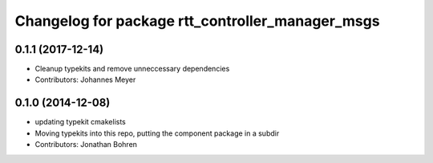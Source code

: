 ^^^^^^^^^^^^^^^^^^^^^^^^^^^^^^^^^^^^^^^^^^^^^^^^^
Changelog for package rtt_controller_manager_msgs
^^^^^^^^^^^^^^^^^^^^^^^^^^^^^^^^^^^^^^^^^^^^^^^^^

0.1.1 (2017-12-14)
------------------
* Cleanup typekits and remove unneccessary dependencies
* Contributors: Johannes Meyer

0.1.0 (2014-12-08)
------------------
* updating typekit cmakelists
* Moving typekits into this repo, putting the component package in a subdir
* Contributors: Jonathan Bohren
